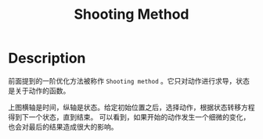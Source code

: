 :PROPERTIES:
:ID:       28D202B6-D5B5-45E9-BF60-AD6488B1D91E
:END:
#+title: Shooting Method
#+filed: Optimization
#+OPTIONS: toc:nil
#+filetags: :shooting_method:Users:wangfangyuan:Documents:roam:org_roam:

* Description
前面提到的一阶优化方法被称作 =Shooting method= 。它只对动作进行求导，状态是关于动作的函数。
#+BEGIN_CENTER
#+ATTR_HTML: :width 10%
[[file:img/rl-sergey/lec-10-4.png]]
#+END_CENTER

上图横轴是时间，纵轴是状态。给定初始位置之后，选择动作，根据状态转移方程得到下一个状态，直到结束。
可以看到，如果开始的动作发生一个细微的变化，也会对最后的结果造成很大的影响。

